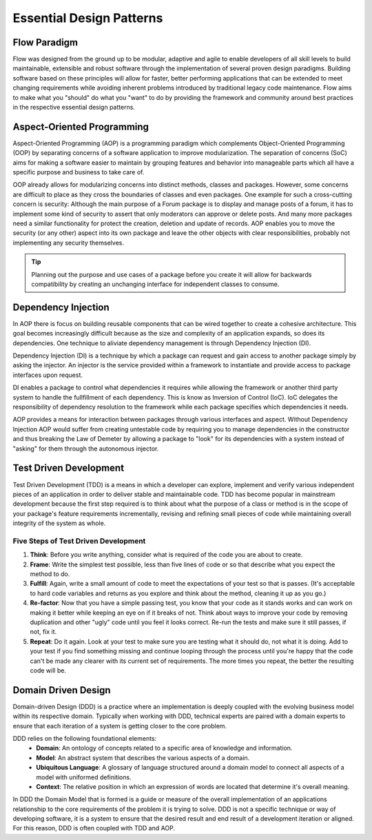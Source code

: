 =========================
Essential Design Patterns
=========================

.. sectionauthor:: Robert Lemke <robert@neos.io>, Ryan J. Peterson <ryan@mathusee.com>


Flow Paradigm
=============

Flow was designed from the ground up to be modular, adaptive and agile to
enable developers of all skill levels to build maintainable, extensible and
robust software through the implementation of several proven design paradigms.
Building software based on these principles will allow for faster, better
performing applications that can be extended to meet changing requirements while
avoiding inherent problems introduced by traditional legacy code maintenance.
Flow aims to make what you "should" do what you "want" to do by providing the
framework and community around best practices in the respective essential design
patterns.


Aspect-Oriented Programming
===========================

Aspect-Oriented Programming (AOP) is a programming paradigm which complements
Object-Oriented Programming (OOP) by separating concerns of a software
application to improve modularization. The separation of concerns (SoC) aims for
making a software easier to maintain by grouping features and behavior into
manageable parts which all have a specific purpose and business to take care of.

OOP already allows for modularizing concerns into distinct methods, classes and
packages. However, some concerns are difficult to place as they cross the
boundaries of classes and even packages. One example for such a cross-cutting
concern is security: Although the main purpose of a Forum package is to display
and manage posts of a forum, it has to implement some kind of security to assert
that only moderators can approve or delete posts. And many more packages need a
similar functionality for protect the creation, deletion and update of records.
AOP enables you to move the security (or any other) aspect into its own package
and leave the other objects with clear responsibilities, probably not
implementing any security themselves.

.. tip::
 Planning out the purpose and use cases of a package before you create it will
 allow for backwards compatibility by creating an unchanging interface for
 independent classes to consume.


Dependency Injection
====================

In AOP there is focus on building reusable components that can be wired together
to create a cohesive architecture. This goal becomes increasingly difficult
because as the size and complexity of an application expands, so does its
dependencies. One technique to aliviate dependency management is through
Dependency Injection (DI).

Dependency Injection (DI) is a technique by which a package can request and gain
access to another package simply by asking the injector. An injector is the
service provided within a framework to instantiate and provide access to
package interfaces upon request.

DI enables a package to control what dependencies it requires while allowing the
framework or another third party system to handle the fullfillment of each
dependency. This is know as Inversion of Control (IoC). IoC delegates the
responsibility of dependency resolution to the framework while each package
specifies which dependencies it needs.

AOP provides a means for interaction between packages through various interfaces
and aspect. Without Dependency Injection AOP would suffer from creating
untestable code by requiring you to manage dependencies in the constructor
and thus breaking the Law of Demeter by allowing a package to "look" for
its dependencies with a system instead of "asking" for them through the
autonomous injector.


Test Driven Development
=======================

Test Driven Development (TDD) is a means in which a developer can explore,
implement and verify various independent pieces of an application in order to
deliver stable and maintainable code. TDD has become popular in mainstream
development because the first step required is to think about what the purpose
of a class or method is in the scope of your package's feature requirements
incrementally, revising and refining small pieces of code while maintaining
overall integrity of the system as whole.

Five Steps of Test Driven Development
-------------------------------------

1. **Think**: Before you write anything, consider what is required of the code
   you are about to create.

2. **Frame**: Write the simplest test possible, less than five lines of code or
   so that describe what you expect the method to do.

3. **Fulfill**: Again, write a small amount of code to meet the expectations of
   your test so that is passes. (It's acceptable to hard code variables and
   returns as you explore and think about the method, cleaning it up as you go.)

4. **Re-factor**: Now that you have a simple passing test, you know that your
   code as it stands works and can work on making it better while keeping an
   eye on if it breaks of not. Think about ways to improve your code by removing
   duplication and other "ugly" code until you feel it looks correct. Re-run the
   tests and make sure it still passes, if not, fix it.

5. **Repeat**: Do it again. Look at your test to make sure you are testing what
   it should do, not what it is doing. Add to your test if you find something
   missing and continue looping through the process until you're happy that the
   code can't be made any clearer with its current set of requirements. The more
   times you repeat, the better the resulting code will be.


Domain Driven Design
====================

Domain-driven Design (DDD) is a practice where an implementation is deeply
coupled with the evolving business model within its respective domain.
Typically when working with DDD, technical experts are paired with a domain
experts to ensure that each iteration of a system is getting closer to the core
problem.

DDD relies on the following foundational elements:
     * **Domain**: An ontology of concepts related to a specific area of
       knowledge and information.
     * **Model**: An abstract system that describes the various aspects of a
       domain.
     * **Ubiquitous Language**: A glossary of language structured around a
       domain model to connect all aspects of a model with uniformed definitions.
     * **Context**: The relative position in which an expression of words are
       located that determine it's overall meaning.

In DDD the Domain Model that is formed is a guide or measure of the overall
implementation of an applications relationship to the core requirements of the
problem it is trying to solve. DDD is not a specific technique or way of
developing software, it is a system to ensure that the desired result and end
result of a development iteration or aligned. For this reason, DDD is often
coupled with TDD and AOP.
